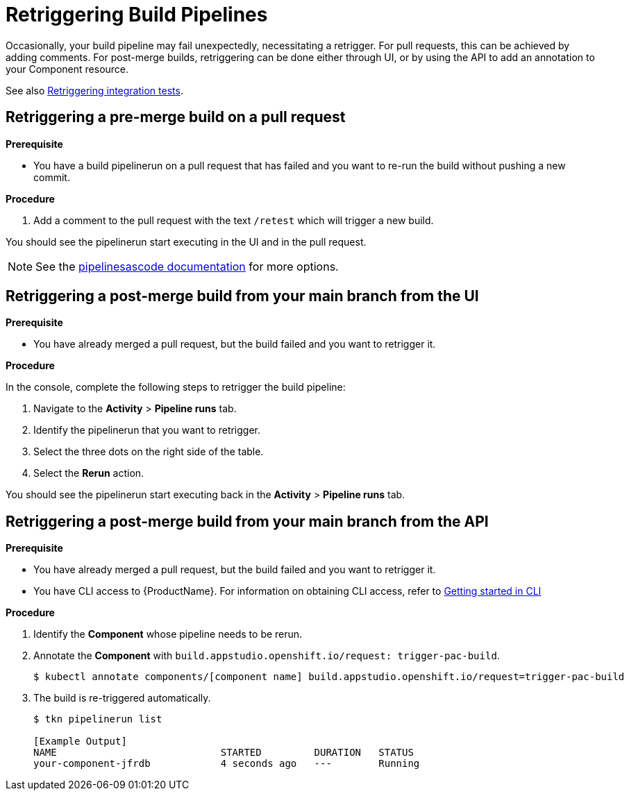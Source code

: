 = Retriggering Build Pipelines

Occasionally, your build pipeline may fail unexpectedly, necessitating a retrigger. For pull requests, this can be achieved by adding comments. For post-merge builds, retriggering can be done either through UI, or by using the API to add an annotation to your Component resource.

See also xref:how-to-guides/testing_applications/proc_retriggering_integration_tests.adoc[Retriggering integration tests].

== Retriggering a pre-merge build on a pull request

.**Prerequisite**

- You have a build pipelinerun on a pull request that has failed and you want to re-run the build without pushing a new commit.

.**Procedure**

. Add a comment to the pull request with the text `/retest` which will trigger a new build.

You should see the pipelinerun start executing in the UI and in the pull request.

NOTE: See the link:https://pipelinesascode.com/docs/guide/running/#gitops-command-on-pull-or-merge-request[pipelinesascode documentation] for more options.

== Retriggering a post-merge build from your main branch from the UI

.**Prerequisite**

- You have already merged a pull request, but the build failed and you want to retrigger it.

.**Procedure**

In the console, complete the following steps to retrigger the build pipeline:

. Navigate to the *Activity* > *Pipeline runs* tab.
. Identify the pipelinerun that you want to retrigger.
. Select the three dots on the right side of the table.
. Select the *Rerun* action.

You should see the pipelinerun start executing back in the *Activity* > *Pipeline runs* tab.

== Retriggering a post-merge build from your main branch from the API

.**Prerequisite**

- You have already merged a pull request, but the build failed and you want to retrigger it.
- You have CLI access to {ProductName}. For information on obtaining CLI access, refer to  xref:../../getting-started/getting_started_in_cli.adoc[Getting started in CLI]

.**Procedure**

. Identify the *Component* whose pipeline needs to be rerun.
. Annotate the *Component* with `build.appstudio.openshift.io/request: trigger-pac-build`.
+
[source]
----
$ kubectl annotate components/[component name] build.appstudio.openshift.io/request=trigger-pac-build
----

. The build is re-triggered automatically.

+
[source]
----
$ tkn pipelinerun list

[Example Output]
NAME                            STARTED         DURATION   STATUS
your-component-jfrdb            4 seconds ago   ---        Running
----
